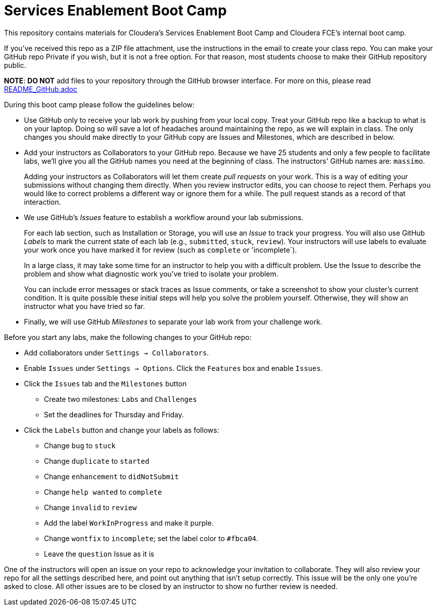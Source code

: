 = Services Enablement Boot Camp

This repository contains materials for Cloudera's Services Enablement
Boot Camp and Cloudera FCE's internal boot camp.

If you've received this repo as a ZIP file attachment, use the
instructions in the email to create your class repo. You can make
your GitHub repo Private if you wish, but it is not a free option.
For that reason, most students choose to make their GitHub repository
public.

*NOTE*: *DO NOT* add files to your repository through
the GitHub browser interface. For more on this, please read link:README_GitHub.adoc[]

During this boot camp please follow the guidelines below:

* Use GitHub only to receive your lab work by pushing from your local
copy. Treat your GitHub repo like a backup to what is on your laptop.
Doing so will save a lot of headaches around maintaining the repo,
as we will explain in class. The only changes you should make directly
to your GitHub copy are Issues and Milestones, which are described in
below.

* Add your instructors as Collaborators to your GitHub repo. Because
we have 25 students and only a few people to facilitate labs, we'll give
you all the GitHub names you need at the beginning of class.
The instructors' GitHub names are: `massimo`.
+
Adding your instructors as Collaborators will let them create _pull
requests_ on your work. This is a way of editing your submissions
without changing them directly.  When you review instructor edits,
you can choose to reject them. Perhaps you would like to correct
problems a different way or ignore them for a while. The pull request
stands as a record of that interaction.

* We use GitHub's _Issues_ feature to establish a workflow around your
lab submissions.
+
For each lab section, such as Installation or Storage, you will use
an _Issue_ to track your progress. You will also use GitHub _Labels_
to mark the current state of each lab (e.g., `submitted`, `stuck`,
`review`). Your instructors will use labels to evaluate your work
once you have marked it for review (such as `complete` or 'incomplete`).
+
In a large class, it may take some time for an instructor to help you with a difficult problem.
Use the Issue to describe the problem and show what diagnostic work you've tried to isolate your problem.
+
You can include error messages or stack traces as Issue comments,
or take a screenshot to show your cluster's current condition.  It
is quite possible these initial steps will help you solve the problem
yourself. Otherwise, they will show an instructor what you have
tried so far.

* Finally, we will use GitHub _Milestones_ to separate your lab work
from your challenge work.

Before you start any labs, make the following changes to your GitHub
repo:

* Add collaborators under `Settings -> Collaborators`.
* Enable `Issues` under `Settings -> Options`. Click the `Features` box and enable `Issues`.
* Click the `Issues` tab and the `Milestones` button
** Create two milestones: `Labs` and `Challenges`
** Set the deadlines for Thursday and Friday.
* Click the `Labels` button and change your labels as follows:
** Change `bug` to `stuck`
** Change `duplicate` to `started`
** Change `enhancement` to `didNotSubmit`
** Change `help wanted` to `complete`
** Change `invalid` to `review`
** Add the label `WorkInProgress` and make it purple.
** Change `wontfix` to `incomplete`; set the label color to `#fbca04`.
** Leave the `question` Issue as it is

One of the instructors will open an issue on your repo to acknowledge
your invitation to collaborate. They will also review your repo for
all the settings described here, and point out anything that isn't
setup correctly. This issue will be the only one you're asked to
close.  All other issues are to be closed by an instructor to show
no further review is needed.

